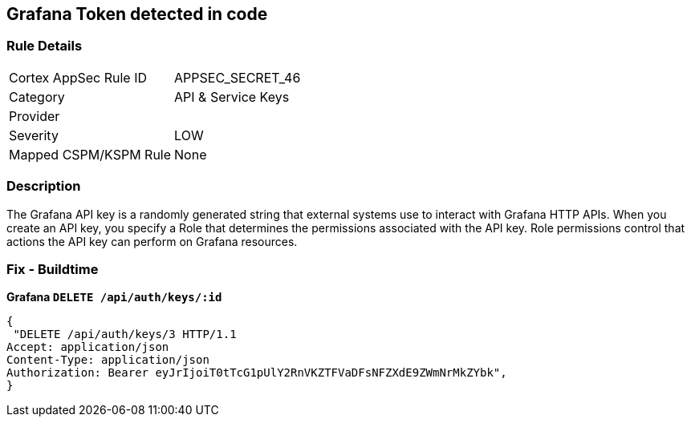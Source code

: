 == Grafana Token detected in code


=== Rule Details

[cols="1,3"]
|===
|Cortex AppSec Rule ID |APPSEC_SECRET_46
|Category |API & Service Keys
|Provider |
|Severity |LOW
|Mapped CSPM/KSPM Rule |None
|===


=== Description 


The Grafana API key is a randomly generated string that external systems use to interact with Grafana HTTP APIs.
When you create an API key, you specify a Role that determines the permissions associated with the API key.
Role permissions control that actions the API key can perform on Grafana resources.

=== Fix - Buildtime


*Grafana `DELETE /api/auth/keys/:id`* 




[source,text]
----
{
 "DELETE /api/auth/keys/3 HTTP/1.1
Accept: application/json
Content-Type: application/json
Authorization: Bearer eyJrIjoiT0tTcG1pUlY2RnVKZTFVaDFsNFZXdE9ZWmNrMkZYbk",
}
----

